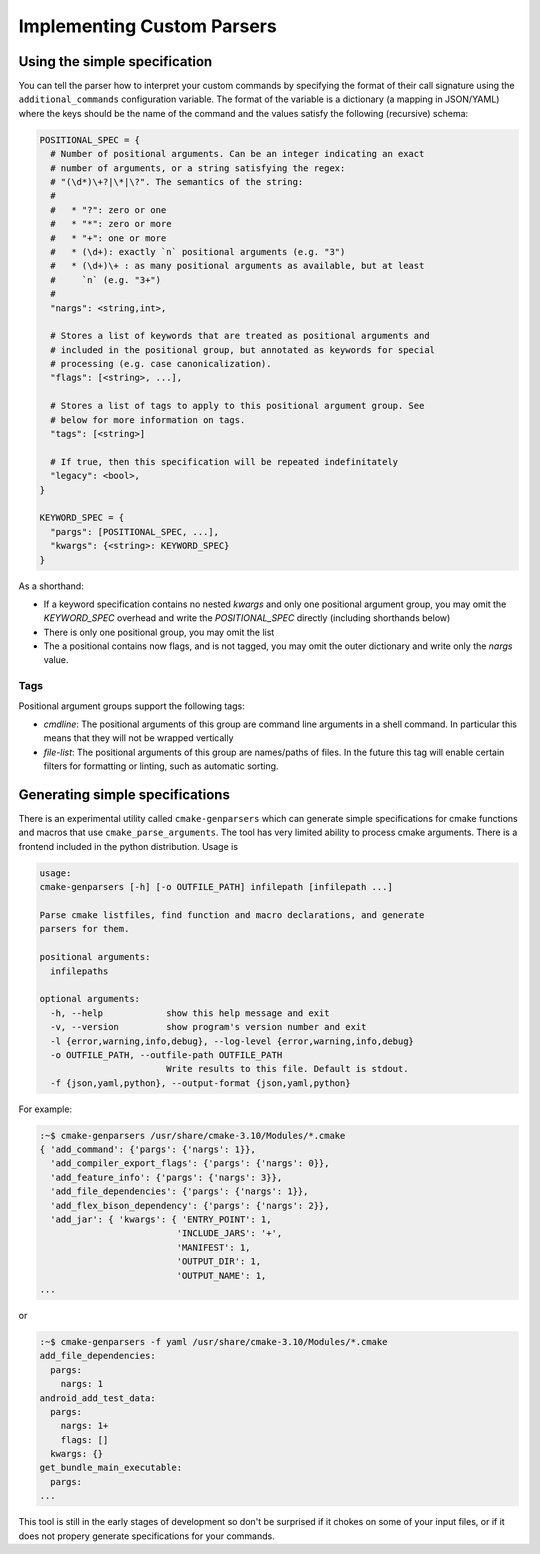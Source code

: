 .. _additional-cmd:

===========================
Implementing Custom Parsers
===========================

------------------------------
Using the simple specification
------------------------------

You can tell the parser how to interpret your custom commands by specifying the
format of their call signature using the ``additional_commands`` configuration
variable. The format of the variable is a dictionary (a mapping in JSON/YAML)
where the keys should be the name of the command and the values satisfy the
following (recursive) schema:

.. code::

  POSITIONAL_SPEC = {
    # Number of positional arguments. Can be an integer indicating an exact
    # number of arguments, or a string satisfying the regex:
    # "(\d*)\+?|\*|\?". The semantics of the string:
    #
    #   * "?": zero or one
    #   * "*": zero or more
    #   * "+": one or more
    #   * (\d+): exactly `n` positional arguments (e.g. "3")
    #   * (\d+)\+ : as many positional arguments as available, but at least
    #     `n` (e.g. "3+")
    #
    "nargs": <string,int>,

    # Stores a list of keywords that are treated as positional arguments and
    # included in the positional group, but annotated as keywords for special
    # processing (e.g. case canonicalization).
    "flags": [<string>, ...],

    # Stores a list of tags to apply to this positional argument group. See
    # below for more information on tags.
    "tags": [<string>]

    # If true, then this specification will be repeated indefinitately
    "legacy": <bool>,
  }

  KEYWORD_SPEC = {
    "pargs": [POSITIONAL_SPEC, ...],
    "kwargs": {<string>: KEYWORD_SPEC}
  }

As a shorthand:

* If a keyword specification contains no nested `kwargs` and only one
  positional argument group, you may omit the `KEYWORD_SPEC` overhead and
  write the `POSITIONAL_SPEC` directly (including shorthands below)
* There is only one positional group, you may omit the list
* The a positional contains now flags, and is not tagged, you may omit the
  outer dictionary and write only the `nargs` value.

Tags
====

Positional argument groups support the following tags:

* `cmdline`: The positional arguments of this group are command line arguments
  in a shell command. In particular this means that they will not be wrapped
  vertically
* `file-list`: The positional arguments of this group are names/paths of files.
  In the future this tag will enable certain filters for formatting or linting,
  such as automatic sorting.

--------------------------------
Generating simple specifications
--------------------------------

There is an experimental utility called ``cmake-genparsers`` which can generate
simple specifications for cmake functions and macros that use
``cmake_parse_arguments``. The tool has very limited ability to process cmake
arguments. There is a frontend included in the python distribution. Usage
is

.. code::

  usage:
  cmake-genparsers [-h] [-o OUTFILE_PATH] infilepath [infilepath ...]

  Parse cmake listfiles, find function and macro declarations, and generate
  parsers for them.

  positional arguments:
    infilepaths

  optional arguments:
    -h, --help            show this help message and exit
    -v, --version         show program's version number and exit
    -l {error,warning,info,debug}, --log-level {error,warning,info,debug}
    -o OUTFILE_PATH, --outfile-path OUTFILE_PATH
                          Write results to this file. Default is stdout.
    -f {json,yaml,python}, --output-format {json,yaml,python}

For example:

.. code::

  :~$ cmake-genparsers /usr/share/cmake-3.10/Modules/*.cmake
  { 'add_command': {'pargs': {'nargs': 1}},
    'add_compiler_export_flags': {'pargs': {'nargs': 0}},
    'add_feature_info': {'pargs': {'nargs': 3}},
    'add_file_dependencies': {'pargs': {'nargs': 1}},
    'add_flex_bison_dependency': {'pargs': {'nargs': 2}},
    'add_jar': { 'kwargs': { 'ENTRY_POINT': 1,
                            'INCLUDE_JARS': '+',
                            'MANIFEST': 1,
                            'OUTPUT_DIR': 1,
                            'OUTPUT_NAME': 1,
  ...

or

.. code::

  :~$ cmake-genparsers -f yaml /usr/share/cmake-3.10/Modules/*.cmake
  add_file_dependencies:
    pargs:
      nargs: 1
  android_add_test_data:
    pargs:
      nargs: 1+
      flags: []
    kwargs: {}
  get_bundle_main_executable:
    pargs:
  ...

This tool is still in the early stages of development so don't be surprised if
it chokes on some of your input files, or if it does not propery generate
specifications for your commands.
